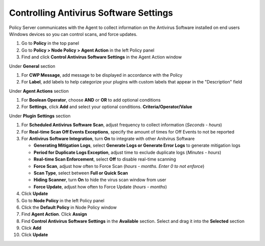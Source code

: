 Controlling Antivirus Software Settings
=======================================

Policy Server communicates with the Agent to collect information on the Antivirus Software installed on 
end users Windows devices so you can  control scans, and force updates.

#. Go to **Policy** in the top panel
#. Go to **Policy > Node Policy > Agent Action** in the left Policy panel
#. Find and click **Control Antivirus Software Settings** in the Agent Action window

Under **General** section

#. For **CWP Message**, add message to be displayed in accordance with the Policy
#. For **Label**, add labels to help categorize your plugins with custom labels that appear in the "Description" field

Under **Agent Actions** section

#. For **Boolean Operator**, choose **AND** or **OR** to add optional conditions
#. For **Settings**, click **Add** and select your optional conditions. **Criteria/Operator/Value**

Under **Plugin Settings** section

#. For **Scheduled Antivirus Software Scan**, adjust frequency to collect information (*Seconds - hours*)
#. For **Real-time Scan Off Events Exceptions**, specify the amount of times for Off Events to not be reported
#. For **Antivirus Software Integration**, turn **On** to integrate with other Anitvirus Software

   - **Generating Mitigation Logs**, select **Generate Logs or Generate Error Logs** to generate mitigation logs
   - **Period for Duplicate Logs Exception**, adjust time to exclude duplicate logs (*Minutes - hours*)
   - **Real-time Scan Enforcement**, select **Off** to disable real-time scanning
   - **Force Scan**, adjust how often to Force Scan (*hours - months. Enter 0 to not enforce*)
   - **Scan Type**, select between **Full or Quick Scan**
   - **Hiding Scanner**, turn **On** to hide the virus scan window from user
   - **Force Update**, adjust how often to Force Update (*hours - months*)
   
#. Click **Update**
#. Go to **Node Policy** in the left Policy panel
#. Click the **Default Policy** in Node Policy window
#. Find **Agent Action**. Click **Assign**
#. Find **Control Antivirus Software Settings** in the **Available** section. Select and drag it into the **Selected** section
#. Click **Add**
#. Click **Update**
